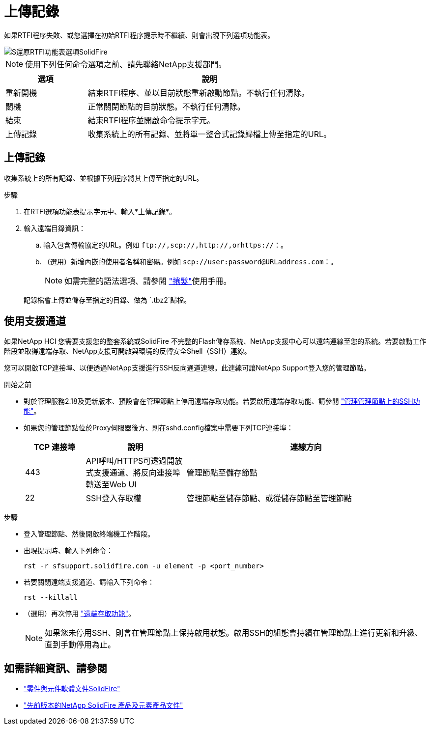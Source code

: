= 上傳記錄
:allow-uri-read: 


如果RTFI程序失敗、或您選擇在初始RTFI程序提示時不繼續、則會出現下列選項功能表。

image::../media/rtfi_menu_options.PNG[S還原RTFI功能表選項SolidFire]


NOTE: 使用下列任何命令選項之前、請先聯絡NetApp支援部門。

[cols="25,75"]
|===
| 選項 | 說明 


| 重新開機 | 結束RTFI程序、並以目前狀態重新啟動節點。不執行任何清除。 


| 關機 | 正常關閉節點的目前狀態。不執行任何清除。 


| 結束 | 結束RTFI程序並開啟命令提示字元。 


| 上傳記錄 | 收集系統上的所有記錄、並將單一整合式記錄歸檔上傳至指定的URL。 
|===


== 上傳記錄

收集系統上的所有記錄、並根據下列程序將其上傳至指定的URL。

.步驟
. 在RTFI選項功能表提示字元中、輸入*上傳記錄*。
. 輸入遠端目錄資訊：
+
.. 輸入包含傳輸協定的URL。例如 `\ftp://,scp://,http://,orhttps://`：。
.. （選用）新增內嵌的使用者名稱和密碼。例如 `scp://user:password@URLaddress.com`：。
+

NOTE: 如需完整的語法選項、請參閱 https://curl.se/docs/manpage.html["捲髮"^]使用手冊。

+
記錄檔會上傳並儲存至指定的目錄、做為 `.tbz2`歸檔。







== 使用支援通道

如果NetApp HCI 您需要支援您的整套系統或SolidFire 不完整的Flash儲存系統、NetApp支援中心可以遠端連線至您的系統。若要啟動工作階段並取得遠端存取、NetApp支援可開啟與環境的反轉安全Shell（SSH）連線。

您可以開啟TCP連接埠、以便透過NetApp支援進行SSH反向通道連線。此連線可讓NetApp Support登入您的管理節點。

.開始之前
* 對於管理服務2.18及更新版本、預設會在管理節點上停用遠端存取功能。若要啟用遠端存取功能、請參閱 https://docs.netapp.com/us-en/element-software/mnode/task_mnode_ssh_management.html["管理管理節點上的SSH功能"]。
* 如果您的管理節點位於Proxy伺服器後方、則在sshd.config檔案中需要下列TCP連接埠：
+
[cols="15,25,60"]
|===
| TCP 連接埠 | 說明 | 連線方向 


| 443 | API呼叫/HTTPS可透過開放式支援通道、將反向連接埠轉送至Web UI | 管理節點至儲存節點 


| 22 | SSH登入存取權 | 管理節點至儲存節點、或從儲存節點至管理節點 
|===


.步驟
* 登入管理節點、然後開啟終端機工作階段。
* 出現提示時、輸入下列命令：
+
`rst -r  sfsupport.solidfire.com -u element -p <port_number>`

* 若要關閉遠端支援通道、請輸入下列命令：
+
`rst --killall`

* （選用）再次停用 https://docs.netapp.com/us-en/element-software/mnode/task_mnode_ssh_management.html["遠端存取功能"]。
+

NOTE: 如果您未停用SSH、則會在管理節點上保持啟用狀態。啟用SSH的組態會持續在管理節點上進行更新和升級、直到手動停用為止。





== 如需詳細資訊、請參閱

* https://docs.netapp.com/us-en/element-software/index.html["零件與元件軟體文件SolidFire"]
* https://docs.netapp.com/sfe-122/topic/com.netapp.ndc.sfe-vers/GUID-B1944B0E-B335-4E0B-B9F1-E960BF32AE56.html["先前版本的NetApp SolidFire 產品及元素產品文件"^]

